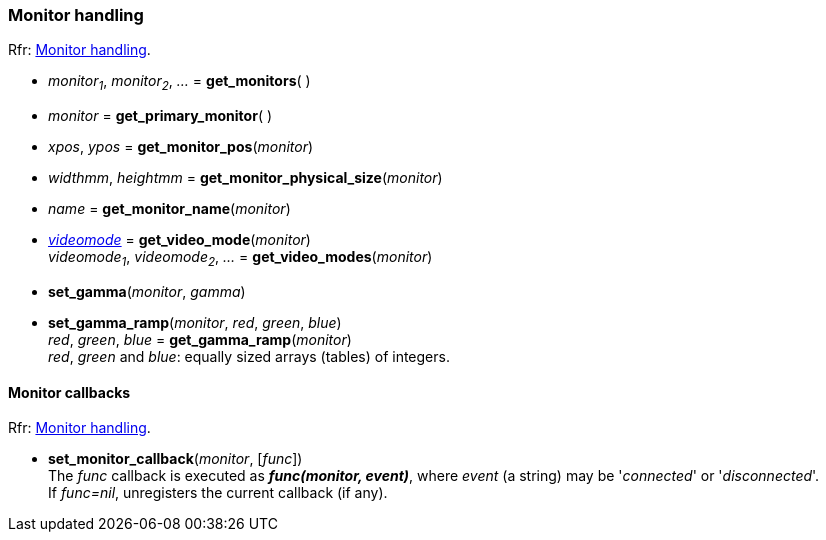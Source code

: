 
=== Monitor handling

[small]#Rfr: link:http://www.glfw.org/docs/latest/group__monitor.html[Monitor handling].#

[[get_monitors]]
* _monitor~1~_, _monitor~2~_, _..._ = *get_monitors*( )

[[get_primary_monitor]]
* _monitor_ = *get_primary_monitor*( )

[[get_monitor_pos]]
* _xpos_, _ypos_ = *get_monitor_pos*(_monitor_)

[[get_monitor_physical_size]]
* _widthmm_, _heightmm_ = *get_monitor_physical_size*(_monitor_)

[[get_monitor_name]]
* _name_ = *get_monitor_name*(_monitor_)

[[get_video_mode]]
* <<videomode, _videomode_>> = *get_video_mode*(_monitor_) +
_videomode~1~_, _videomode~2~_, _..._ = *get_video_modes*(_monitor_)

[[set_gamma]]
* *set_gamma*(_monitor_, _gamma_)

[[set_gamma_ramp]]
* *set_gamma_ramp*(_monitor_, _red_, _green_, _blue_) +
_red_, _green_, _blue_ = *get_gamma_ramp*(_monitor_) +
[small]#_red_, _green_ and _blue_: equally sized arrays (tables) of integers.#

==== Monitor callbacks

[small]#Rfr: link:http://www.glfw.org/docs/latest/group__monitor.html[Monitor handling].#

[[set_monitor_callback]]
* *set_monitor_callback*(_monitor_, [_func_]) +
[small]#The _func_ callback is executed as *_func(monitor, event)_*, where _event_ (a string)
may be '_connected_' or '_disconnected_'. +
If _func=nil_, unregisters the current callback (if any).#

